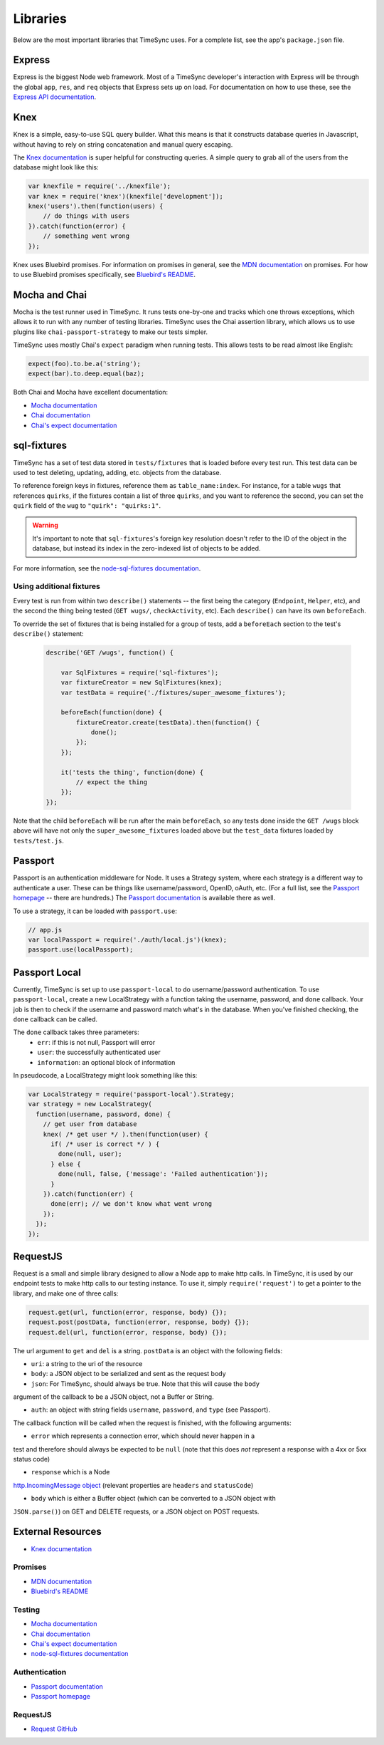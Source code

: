 .. libraries:

=========
Libraries
=========

Below are the most important libraries that TimeSync uses. For a complete list,
see the app's ``package.json`` file.

Express
-------

Express is the biggest Node web framework. Most of a TimeSync developer's
interaction with Express will be through the global ``app``, ``res``, and
``req`` objects that Express sets up on load. For documentation on how to use
these, see the `Express API documentation`_.

.. _Express API documentation: http://expressjs.com/4x/api.html

Knex
----

Knex is a simple, easy-to-use SQL query builder. What this means is that it
constructs database queries in Javascript, without having to rely on string
concatenation and manual query escaping.

The `Knex documentation`_ is super helpful for constructing queries. A simple
query to grab all of the users from the database might look like this:

.. code-block:: javascript

    var knexfile = require('../knexfile');
    var knex = require('knex')(knexfile['development']);
    knex('users').then(function(users) {
        // do things with users
    }).catch(function(error) {
        // something went wrong
    });

Knex uses Bluebird promises. For information on promises in general, see the
`MDN documentation`_ on promises. For how to use Bluebird promises specifically,
see `Bluebird's README`_.

.. _Knex documentation: http://knexjs.org/
.. _MDN documentation: https://developer.mozilla.org/en-US/docs/Web/JavaScript/Reference/Global_Objects/Promise
.. _Bluebird's README: https://github.com/petkaantonov/bluebird#introduction

Mocha and Chai
--------------

Mocha is the test runner used in TimeSync. It runs tests one-by-one and tracks
which one throws exceptions, which allows it to run with any number of testing
libraries. TimeSync uses the Chai assertion library, which allows us to use
plugins like ``chai-passport-strategy`` to make our tests simpler.

TimeSync uses mostly Chai's ``expect`` paradigm when running tests. This allows
tests to be read almost like English:

.. code-block:: javascript

    expect(foo).to.be.a('string');
    expect(bar).to.deep.equal(baz);

Both Chai and Mocha have excellent documentation:

* `Mocha documentation`_
* `Chai documentation`_
* `Chai's expect documentation`_

.. _Mocha documentation: http://mochajs.org/
.. _Chai documentation: http://chaijs.com/
.. _Chai's expect documentation: http://chaijs.com/api/bdd/

sql-fixtures
------------

TimeSync has a set of test data stored in ``tests/fixtures`` that is loaded
before every test run. This test data can be used to test deleting, updating,
adding, etc. objects from the database.

To reference foreign keys in fixtures, reference them as ``table_name:index``.
For instance, for a table ``wugs`` that references ``quirks``, if the fixtures
contain a list of three ``quirks``, and you want to reference the second, you
can set the ``quirk`` field of the ``wug`` to ``"quirk": "quirks:1"``.

.. warning::

    It's important to note that ``sql-fixtures``'s foreign key resolution
    doesn't refer to the ID of the object in the database, but instead its index
    in the zero-indexed list of objects to be added.

For more information, see the `node-sql-fixtures documentation`_.

.. _node-sql-fixtures documentation: http://city41.github.io/node-sql-fixtures/

Using additional fixtures
~~~~~~~~~~~~~~~~~~~~~~~~~

Every test is run from within two ``describe()`` statements -- the first being
the category (``Endpoint``, ``Helper``, etc), and the second the thing being
tested (``GET wugs/``, ``checkActivity``, etc). Each ``describe()`` can have
its own ``beforeEach``.

To override the set of fixtures that is being installed for a group of tests,
add a ``beforeEach`` section to the test's ``describe()`` statement:

 .. code-block:: javascript

    describe('GET /wugs', function() {

        var SqlFixtures = require('sql-fixtures');
        var fixtureCreator = new SqlFixtures(knex);
        var testData = require('./fixtures/super_awesome_fixtures');

        beforeEach(function(done) {
            fixtureCreator.create(testData).then(function() {
                done();
            });
        });

        it('tests the thing', function(done) {
            // expect the thing
        });
    });

Note that the child ``beforeEach`` will be run after the main ``beforeEach``,
so any tests done inside the ``GET /wugs`` block above will have not only the
``super_awesome_fixtures`` loaded above but the ``test_data`` fixtures loaded
by ``tests/test.js``.

Passport
--------

Passport is an authentication middleware for Node. It uses a Strategy system,
where each strategy is a different way to authenticate a user. These can be
things like username/password, OpenID, oAuth, etc. (For a full list, see the
`Passport homepage`_ -- there are hundreds.) The `Passport documentation`_
is available there as well.

To use a strategy, it can be loaded with ``passport.use``:

.. code-block:: javascript

    // app.js
    var localPassport = require('./auth/local.js')(knex);
    passport.use(localPassport);

.. _Passport homepage: http://passportjs.org/
.. _Passport documentation: http://passportjs.org/docs

Passport Local
--------------

Currently, TimeSync is set up to use ``passport-local`` to do username/password
authentication. To use ``passport-local``, create a new LocalStrategy with a
function taking the username, password, and ``done`` callback. Your job is then
to check if the username and password match what's in the database. When you've
finished checking, the ``done`` callback can be called.

The ``done`` callback takes three parameters:
  * ``err``: if this is not null, Passport will error
  * ``user``: the successfully authenticated user
  * ``information``: an optional block of information

In pseudocode, a LocalStrategy might look something like this:

.. code-block:: javascript

    var LocalStrategy = require('passport-local').Strategy;
    var strategy = new LocalStrategy(
      function(username, password, done) {
        // get user from database
        knex( /* get user */ ).then(function(user) {
          if( /* user is correct */ ) {
            done(null, user);
          } else {
            done(null, false, {'message': 'Failed authentication'});
          }
        }).catch(function(err) {
          done(err); // we don't know what went wrong
        });
      });
    });

RequestJS
---------

Request is a small and simple library designed to allow a Node app to make http calls.
In TimeSync, it is used by our endpoint tests to make http calls to our testing instance.
To use it, simply ``require('request')`` to get a pointer to the library, and make one
of three calls:

.. code-block:: javascript

    request.get(url, function(error, response, body) {});
    request.post(postData, function(error, response, body) {});
    request.del(url, function(error, response, body) {});

The url argument to ``get`` and ``del`` is a string. ``postData`` is an object with the
following fields:

* ``uri``: a string to the uri of the resource

* ``body``: a JSON object to be serialized and sent as the request body

* ``json``: For TimeSync, should always be true. Note that this will cause the ``body``
argument of the callback to be a JSON object, not a Buffer or String.

* ``auth``: an object with string fields ``username``, ``password``, and ``type`` (see Passport).

The callback function will be called when the request is finished, with the following
arguments:

* ``error`` which represents a connection error, which should never happen in a
test and therefore should always be expected to be ``null`` (note that this does *not*
represent a response with a 4xx or 5xx status code)

* ``response`` which is a Node
`http.IncomingMessage object <https://nodejs.org/api/http.html#http_http_incomingmessage>`_
(relevant properties are ``headers`` and ``statusCode``)

* ``body`` which is either a Buffer object (which can be converted to a JSON object with
``JSON.parse()``) on GET and DELETE requests, or a JSON object on POST requests.

.. _Request GitHub: https://github.com/request/request

External Resources
------------------

* `Knex documentation`_

Promises
~~~~~~~~
* `MDN documentation`_
* `Bluebird's README`_

Testing
~~~~~~~
* `Mocha documentation`_
* `Chai documentation`_
* `Chai's expect documentation`_
* `node-sql-fixtures documentation`_

Authentication
~~~~~~~~~~~~~~
* `Passport documentation`_
* `Passport homepage`_

RequestJS
~~~~~~~~~

* `Request GitHub`_
